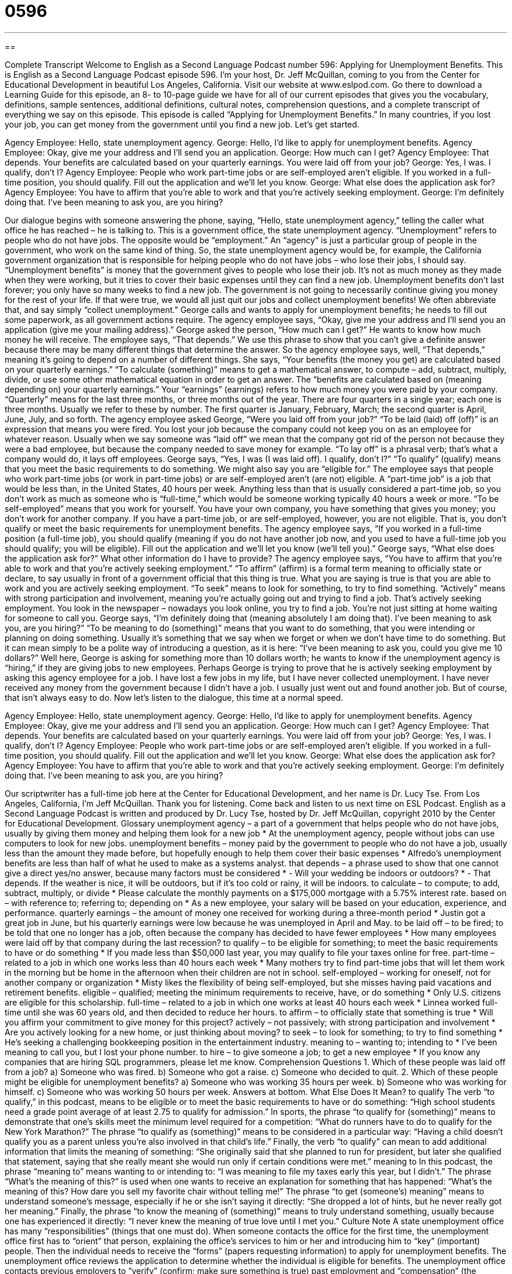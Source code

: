 = 0596
:toc: left
:toclevels: 3
:sectnums:
:stylesheet: ../../../myAdocCss.css

'''

== 

Complete Transcript
Welcome to English as a Second Language Podcast number 596: Applying for Unemployment Benefits.
This is English as a Second Language Podcast episode 596. I’m your host, Dr. Jeff McQuillan, coming to you from the Center for Educational Development in beautiful Los Angeles, California.
Visit our website at www.eslpod.com. Go there to download a Learning Guide for this episode, an 8- to 10-page guide we have for all of our current episodes that gives you the vocabulary, definitions, sample sentences, additional definitions, cultural notes, comprehension questions, and a complete transcript of everything we say on this episode.
This episode is called “Applying for Unemployment Benefits.” In many countries, if you lost your job, you can get money from the government until you find a new job. Let’s get started.
[start of dialogue]
Agency Employee: Hello, state unemployment agency.
George: Hello, I’d like to apply for unemployment benefits.
Agency Employee: Okay, give me your address and I’ll send you an application.
George: How much can I get?
Agency Employee: That depends. Your benefits are calculated based on your quarterly earnings. You were laid off from your job?
George: Yes, I was. I qualify, don’t I?
Agency Employee: People who work part-time jobs or are self-employed aren’t eligible. If you worked in a full-time position, you should qualify. Fill out the application and we’ll let you know.
George: What else does the application ask for?
Agency Employee: You have to affirm that you’re able to work and that you’re actively seeking employment.
George: I’m definitely doing that. I’ve been meaning to ask you, are you hiring?
[end of dialogue]
Our dialogue begins with someone answering the phone, saying, “Hello, state unemployment agency,” telling the caller what office he has reached – he is talking to. This is a government office, the state unemployment agency. “Unemployment” refers to people who do not have jobs. The opposite would be “employment.” An “agency” is just a particular group of people in the government, who work on the same kind of thing. So, the state unemployment agency would be, for example, the California government organization that is responsible for helping people who do not have jobs – who lose their jobs, I should say.
“Unemployment benefits” is money that the government gives to people who lose their job. It’s not as much money as they made when they were working, but it tries to cover their basic expenses until they can find a new job. Unemployment benefits don’t last forever; you only have so many weeks to find a new job. The government is not going to necessarily continue giving you money for the rest of your life. If that were true, we would all just quit our jobs and collect unemployment benefits! We often abbreviate that, and say simply “collect unemployment.”
George calls and wants to apply for unemployment benefits; he needs to fill out some paperwork, as all government actions require. The agency employee says, “Okay, give me your address and I’ll send you an application (give me your mailing address).” George asked the person, “How much can I get?” He wants to know how much money he will receive. The employee says, “That depends.” We use this phrase to show that you can’t give a definite answer because there may be many different things that determine the answer. So the agency employee says, well, “That depends,” meaning it’s going to depend on a number of different things. She says, “Your benefits (the money you get) are calculated based on your quarterly earnings.” “To calculate (something)” means to get a mathematical answer, to compute – add, subtract, multiply, divide, or use some other mathematical equation in order to get an answer. The “benefits are calculated based on (meaning depending on) your quarterly earnings.” Your “earnings” (earnings) refers to how much money you were paid by your company. “Quarterly” means for the last three months, or three months out of the year. There are four quarters in a single year; each one is three months. Usually we refer to these by number. The first quarter is January, February, March; the second quarter is April, June, July, and so forth.
The agency employee asked George, “Were you laid off from your job?” “To be laid (laid) off (off)” is an expression that means you were fired. You lost your job because the company could not keep you on as an employee for whatever reason. Usually when we say someone was “laid off” we mean that the company got rid of the person not because they were a bad employee, but because the company needed to save money for example. “To lay off” is a phrasal verb; that’s what a company would do, it lays off employees.
George says, “Yes, I was (I was laid off). I qualify, don’t I?” “To qualify” (qualify) means that you meet the basic requirements to do something. We might also say you are “eligible for.” The employee says that people who work part-time jobs (or work in part-time jobs) or are self-employed aren’t (are not) eligible. A “part-time job” is a job that would be less than, in the United States, 40 hours per week. Anything less than that is usually considered a part-time job, so you don’t work as much as someone who is “full-time,” which would be someone working typically 40 hours a week or more. “To be self-employed” means that you work for yourself. You have your own company, you have something that gives you money; you don’t work for another company. If you have a part-time job, or are self-employed, however, you are not eligible. That is, you don’t qualify or meet the basic requirements for unemployment benefits. The agency employee says, “If you worked in a full-time position (a full-time job), you should qualify (meaning if you do not have another job now, and you used to have a full-time job you should qualify; you will be eligible). Fill out the application and we’ll let you know (we’ll tell you).”
George says, “What else does the application ask for?” What other information do I have to provide? The agency employee says, “You have to affirm that you’re able to work and that you’re actively seeking employment.” “To affirm” (affirm) is a formal term meaning to officially state or declare, to say usually in front of a government official that this thing is true. What you are saying is true is that you are able to work and you are actively seeking employment. “To seek” means to look for something, to try to find something. “Actively” means with strong participation and involvement, meaning you’re actually going out and trying to find a job. That’s actively seeking employment. You look in the newspaper – nowadays you look online, you try to find a job. You’re not just sitting at home waiting for someone to call you.
George says, “I’m definitely doing that (meaning absolutely I am doing that). I’ve been meaning to ask you, are you hiring?” “To be meaning to do (something)” means that you want to do something, that you were intending or planning on doing something. Usually it’s something that we say when we forget or when we don’t have time to do something. But it can mean simply to be a polite way of introducing a question, as it is here: “I’ve been meaning to ask you, could you give me 10 dollars?” Well here, George is asking for something more than 10 dollars worth; he wants to know if the unemployment agency is “hiring,” if they are giving jobs to new employees. Perhaps George is trying to prove that he is actively seeking employment by asking this agency employee for a job.
I have lost a few jobs in my life, but I have never collected unemployment. I have never received any money from the government because I didn’t have a job. I usually just went out and found another job. But of course, that isn’t always easy to do.
Now let’s listen to the dialogue, this time at a normal speed.
[start of dialogue]
Agency Employee: Hello, state unemployment agency.
George: Hello, I’d like to apply for unemployment benefits.
Agency Employee: Okay, give me your address and I’ll send you an application.
George: How much can I get?
Agency Employee: That depends. Your benefits are calculated based on your quarterly earnings. You were laid off from your job?
George: Yes, I was. I qualify, don’t I?
Agency Employee: People who work part-time jobs or are self-employed aren’t eligible. If you worked in a full-time position, you should qualify. Fill out the application and we’ll let you know.
George: What else does the application ask for?
Agency Employee: You have to affirm that you’re able to work and that you’re actively seeking employment.
George: I’m definitely doing that. I’ve been meaning to ask you, are you hiring?
[end of dialogue]
Our scriptwriter has a full-time job here at the Center for Educational Development, and her name is Dr. Lucy Tse.
From Los Angeles, California, I’m Jeff McQuillan. Thank you for listening. Come back and listen to us next time on ESL Podcast.
English as a Second Language Podcast is written and produced by Dr. Lucy Tse, hosted by Dr. Jeff McQuillan, copyright 2010 by the Center for Educational Development.
Glossary
unemployment agency – a part of a government that helps people who do not have jobs, usually by giving them money and helping them look for a new job
* At the unemployment agency, people without jobs can use computers to look for new jobs.
unemployment benefits – money paid by the government to people who do not have a job, usually less than the amount they made before, but hopefully enough to help them cover their basic expenses
* Alfredo’s unemployment benefits are less than half of what he used to make as a systems analyst.
that depends – a phrase used to show that one cannot give a direct yes/no answer, because many factors must be considered
* - Will your wedding be indoors or outdoors?
* - That depends. If the weather is nice, it will be outdoors, but if it’s too cold or rainy, it will be indoors.
to calculate – to compute; to add, subtract, multiply, or divide
* Please calculate the monthly payments on a $175,000 mortgage with a 5.75% interest rate.
based on – with reference to; referring to; depending on
* As a new employee, your salary will be based on your education, experience, and performance.
quarterly earnings – the amount of money one received for working during a three-month period
* Justin got a great job in June, but his quarterly earnings were low because he was unemployed in April and May.
to be laid off – to be fired; to be told that one no longer has a job, often because the company has decided to have fewer employees
* How many employees were laid off by that company during the last recession?
to qualify – to be eligible for something; to meet the basic requirements to have or do something
* If you made less than $50,000 last year, you may qualify to file your taxes online for free.
part-time – related to a job in which one works less than 40 hours each week
* Many mothers try to find part-time jobs that will let them work in the morning but be home in the afternoon when their children are not in school.
self-employed – working for oneself, not for another company or organization
* Misty likes the flexibility of being self-employed, but she misses having paid vacations and retirement benefits.
eligible – qualified; meeting the minimum requirements to receive, have, or do something
* Only U.S. citizens are eligible for this scholarship.
full-time – related to a job in which one works at least 40 hours each week
* Linnea worked full-time until she was 60 years old, and then decided to reduce her hours.
to affirm – to officially state that something is true
* Will you affirm your commitment to give money for this project?
actively – not passively; with strong participation and involvement
* Are you actively looking for a new home, or just thinking about moving?
to seek – to look for something; to try to find something
* He’s seeking a challenging bookkeeping position in the entertainment industry.
meaning to – wanting to; intending to
* I’ve been meaning to call you, but I lost your phone number.
to hire – to give someone a job; to get a new employee
* If you know any companies that are hiring SQL programmers, please let me know.
Comprehension Questions
1. Which of these people was laid off from a job?
a) Someone who was fired.
b) Someone who got a raise.
c) Someone who decided to quit.
2. Which of these people might be eligible for unemployment benefits?
a) Someone who was working 35 hours per week.
b) Someone who was working for himself.
c) Someone who was working 50 hours per week.
Answers at bottom.
What Else Does It Mean?
to qualify
The verb “to qualify,” in this podcast, means to be eligible or to meet the basic requirements to have or do something: “High school students need a grade point average of at least 2.75 to qualify for admission.” In sports, the phrase “to qualify for (something)” means to demonstrate that one’s skills meet the minimum level required for a competition: “What do runners have to do to qualify for the New York Marathon?” The phrase “to qualify as (something)” means to be considered in a particular way: “Having a child doesn’t qualify you as a parent unless you’re also involved in that child’s life.” Finally, the verb “to qualify” can mean to add additional information that limits the meaning of something: “She originally said that she planned to run for president, but later she qualified that statement, saying that she really meant she would run only if certain conditions were met.”
meaning to
In this podcast, the phrase “meaning to” means wanting to or intending to: “I was meaning to file my taxes early this year, but I didn’t.” The phrase “What’s the meaning of this?” is used when one wants to receive an explanation for something that has happened: “What’s the meaning of this? How dare you sell my favorite chair without telling me!” The phrase “to get (someone’s) meaning” means to understand someone’s message, especially if he or she isn’t saying it directly: “She dropped a lot of hints, but he never really got her meaning.” Finally, the phrase “to know the meaning of (something)” means to truly understand something, usually because one has experienced it directly: “I never knew the meaning of true love until I met you.”
Culture Note
A state unemployment office has many “responsibilities” (things that one must do). When someone contacts the office for the first time, the unemployment office first has to “orient” that person, explaining the office’s services to him or her and introducing him to “key” (important) people. Then the individual needs to receive the “forms” (papers requesting information) to apply for unemployment benefits.
The unemployment office reviews the application to determine whether the individual is eligible for benefits. The unemployment office contacts previous employers to “verify” (confirm; make sure something is true) past employment and “compensation” (the amount that someone was paid). Then the unemployment office defines the benefit “level” (amount), determining how much money the individual should receive each month while he or she is looking for a job.
As payments are made, the unemployment office needs to make sure that the individual is “in fact” (really) looking for work. The individual might need to provide written “proof” (something showing that something is true), such as copies of job applications that he or she has “submitted” (sent) to “potential” (possible) employers.
The unemployment office may also help the individual find a new job. This could be as simple as giving him or her access to computers and job “databases” (collections of electronic information), or it could involve helping the individual improve his or her resume and cover letter. Some unemployment offices help individuals find “retraining programs” where they can learn new skills for a different type of work in a new “field” (area; industry).
Comprehension Answers
1 - a
2 - c
Dialogue/Story
Slow Speed begins at: 1:38
Explanation begins at: 2:50
Normal Speed begins at: 13:54
Complete Transcript
Welcome to English as a Second Language Podcast number 596: Applying for Unemployment Benefits.
This is English as a Second Language Podcast episode 596. I’m your host, Dr. Jeff McQuillan, coming to you from the Center for Educational Development in beautiful Los Angeles, California.
Visit our website at www.eslpod.com. Go there to download a Learning Guide for this episode, an 8- to 10-page guide we have for all of our current episodes that gives you the vocabulary, definitions, sample sentences, additional definitions, cultural notes, comprehension questions, and a complete transcript of everything we say on this episode.
This episode is called “Applying for Unemployment Benefits.” In many countries, if you lost your job, you can get money from the government until you find a new job. Let’s get started.
[start of dialogue]
Agency Employee: Hello, state unemployment agency.
George: Hello, I’d like to apply for unemployment benefits.
Agency Employee: Okay, give me your address and I’ll send you an application.
George: How much can I get?
Agency Employee: That depends. Your benefits are calculated based on your quarterly earnings. You were laid off from your job?
George: Yes, I was. I qualify, don’t I?
Agency Employee: People who work part-time jobs or are self-employed aren’t eligible. If you worked in a full-time position, you should qualify. Fill out the application and we’ll let you know.
George: What else does the application ask for?
Agency Employee: You have to affirm that you’re able to work and that you’re actively seeking employment.
George: I’m definitely doing that. I’ve been meaning to ask you, are you hiring?
[end of dialogue]
Our dialogue begins with someone answering the phone, saying, “Hello, state unemployment agency,” telling the caller what office he has reached – he is talking to. This is a government office, the state unemployment agency. “Unemployment” refers to people who do not have jobs. The opposite would be “employment.” An “agency” is just a particular group of people in the government, who work on the same kind of thing. So, the state unemployment agency would be, for example, the California government organization that is responsible for helping people who do not have jobs – who lose their jobs, I should say.
“Unemployment benefits” is money that the government gives to people who lose their job. It’s not as much money as they made when they were working, but it tries to cover their basic expenses until they can find a new job. Unemployment benefits don’t last forever; you only have so many weeks to find a new job. The government is not going to necessarily continue giving you money for the rest of your life. If that were true, we would all just quit our jobs and collect unemployment benefits! We often abbreviate that, and say simply “collect unemployment.”
George calls and wants to apply for unemployment benefits; he needs to fill out some paperwork, as all government actions require. The agency employee says, “Okay, give me your address and I’ll send you an application (give me your mailing address).” George asked the person, “How much can I get?” He wants to know how much money he will receive. The employee says, “That depends.” We use this phrase to show that you can’t give a definite answer because there may be many different things that determine the answer. So the agency employee says, well, “That depends,” meaning it’s going to depend on a number of different things. She says, “Your benefits (the money you get) are calculated based on your quarterly earnings.” “To calculate (something)” means to get a mathematical answer, to compute – add, subtract, multiply, divide, or use some other mathematical equation in order to get an answer. The “benefits are calculated based on (meaning depending on) your quarterly earnings.” Your “earnings” (earnings) refers to how much money you were paid by your company. “Quarterly” means for the last three months, or three months out of the year. There are four quarters in a single year; each one is three months. Usually we refer to these by number. The first quarter is January, February, March; the second quarter is April, June, July, and so forth.
The agency employee asked George, “Were you laid off from your job?” “To be laid (laid) off (off)” is an expression that means you were fired. You lost your job because the company could not keep you on as an employee for whatever reason. Usually when we say someone was “laid off” we mean that the company got rid of the person not because they were a bad employee, but because the company needed to save money for example. “To lay off” is a phrasal verb; that’s what a company would do, it lays off employees.
George says, “Yes, I was (I was laid off). I qualify, don’t I?” “To qualify” (qualify) means that you meet the basic requirements to do something. We might also say you are “eligible for.” The employee says that people who work part-time jobs (or work in part-time jobs) or are self-employed aren’t (are not) eligible. A “part-time job” is a job that would be less than, in the United States, 40 hours per week. Anything less than that is usually considered a part-time job, so you don’t work as much as someone who is “full-time,” which would be someone working typically 40 hours a week or more. “To be self-employed” means that you work for yourself. You have your own company, you have something that gives you money; you don’t work for another company. If you have a part-time job, or are self-employed, however, you are not eligible. That is, you don’t qualify or meet the basic requirements for unemployment benefits. The agency employee says, “If you worked in a full-time position (a full-time job), you should qualify (meaning if you do not have another job now, and you used to have a full-time job you should qualify; you will be eligible). Fill out the application and we’ll let you know (we’ll tell you).”
George says, “What else does the application ask for?” What other information do I have to provide? The agency employee says, “You have to affirm that you’re able to work and that you’re actively seeking employment.” “To affirm” (affirm) is a formal term meaning to officially state or declare, to say usually in front of a government official that this thing is true. What you are saying is true is that you are able to work and you are actively seeking employment. “To seek” means to look for something, to try to find something. “Actively” means with strong participation and involvement, meaning you’re actually going out and trying to find a job. That’s actively seeking employment. You look in the newspaper – nowadays you look online, you try to find a job. You’re not just sitting at home waiting for someone to call you.
George says, “I’m definitely doing that (meaning absolutely I am doing that). I’ve been meaning to ask you, are you hiring?” “To be meaning to do (something)” means that you want to do something, that you were intending or planning on doing something. Usually it’s something that we say when we forget or when we don’t have time to do something. But it can mean simply to be a polite way of introducing a question, as it is here: “I’ve been meaning to ask you, could you give me 10 dollars?” Well here, George is asking for something more than 10 dollars worth; he wants to know if the unemployment agency is “hiring,” if they are giving jobs to new employees. Perhaps George is trying to prove that he is actively seeking employment by asking this agency employee for a job.
I have lost a few jobs in my life, but I have never collected unemployment. I have never received any money from the government because I didn’t have a job. I usually just went out and found another job. But of course, that isn’t always easy to do.
Now let’s listen to the dialogue, this time at a normal speed.
[start of dialogue]
Agency Employee: Hello, state unemployment agency.
George: Hello, I’d like to apply for unemployment benefits.
Agency Employee: Okay, give me your address and I’ll send you an application.
George: How much can I get?
Agency Employee: That depends. Your benefits are calculated based on your quarterly earnings. You were laid off from your job?
George: Yes, I was. I qualify, don’t I?
Agency Employee: People who work part-time jobs or are self-employed aren’t eligible. If you worked in a full-time position, you should qualify. Fill out the application and we’ll let you know.
George: What else does the application ask for?
Agency Employee: You have to affirm that you’re able to work and that you’re actively seeking employment.
George: I’m definitely doing that. I’ve been meaning to ask you, are you hiring?
[end of dialogue]
Our scriptwriter has a full-time job here at the Center for Educational Development, and her name is Dr. Lucy Tse.
From Los Angeles, California, I’m Jeff McQuillan. Thank you for listening. Come back and listen to us next time on ESL Podcast.
English as a Second Language Podcast is written and produced by Dr. Lucy Tse, hosted by Dr. Jeff McQuillan, copyright 2010 by the Center for Educational Development.
Glossary
unemployment agency – a part of a government that helps people who do not have jobs, usually by giving them money and helping them look for a new job
* At the unemployment agency, people without jobs can use computers to look for new jobs.
unemployment benefits – money paid by the government to people who do not have a job, usually less than the amount they made before, but hopefully enough to help them cover their basic expenses
* Alfredo’s unemployment benefits are less than half of what he used to make as a systems analyst.
that depends – a phrase used to show that one cannot give a direct yes/no answer, because many factors must be considered
* - Will your wedding be indoors or outdoors?
* - That depends. If the weather is nice, it will be outdoors, but if it’s too cold or rainy, it will be indoors.
to calculate – to compute; to add, subtract, multiply, or divide
* Please calculate the monthly payments on a $175,000 mortgage with a 5.75% interest rate.
based on – with reference to; referring to; depending on
* As a new employee, your salary will be based on your education, experience, and performance.
quarterly earnings – the amount of money one received for working during a three-month period
* Justin got a great job in June, but his quarterly earnings were low because he was unemployed in April and May.
to be laid off – to be fired; to be told that one no longer has a job, often because the company has decided to have fewer employees
* How many employees were laid off by that company during the last recession?
to qualify – to be eligible for something; to meet the basic requirements to have or do something
* If you made less than $50,000 last year, you may qualify to file your taxes online for free.
part-time – related to a job in which one works less than 40 hours each week
* Many mothers try to find part-time jobs that will let them work in the morning but be home in the afternoon when their children are not in school.
self-employed – working for oneself, not for another company or organization
* Misty likes the flexibility of being self-employed, but she misses having paid vacations and retirement benefits.
eligible – qualified; meeting the minimum requirements to receive, have, or do something
* Only U.S. citizens are eligible for this scholarship.
full-time – related to a job in which one works at least 40 hours each week
* Linnea worked full-time until she was 60 years old, and then decided to reduce her hours.
to affirm – to officially state that something is true
* Will you affirm your commitment to give money for this project?
actively – not passively; with strong participation and involvement
* Are you actively looking for a new home, or just thinking about moving?
to seek – to look for something; to try to find something
* He’s seeking a challenging bookkeeping position in the entertainment industry.
meaning to – wanting to; intending to
* I’ve been meaning to call you, but I lost your phone number.
to hire – to give someone a job; to get a new employee
* If you know any companies that are hiring SQL programmers, please let me know.
Comprehension Questions
1. Which of these people was laid off from a job?
a) Someone who was fired.
b) Someone who got a raise.
c) Someone who decided to quit.
2. Which of these people might be eligible for unemployment benefits?
a) Someone who was working 35 hours per week.
b) Someone who was working for himself.
c) Someone who was working 50 hours per week.
Answers at bottom.
What Else Does It Mean?
to qualify
The verb “to qualify,” in this podcast, means to be eligible or to meet the basic requirements to have or do something: “High school students need a grade point average of at least 2.75 to qualify for admission.” In sports, the phrase “to qualify for (something)” means to demonstrate that one’s skills meet the minimum level required for a competition: “What do runners have to do to qualify for the New York Marathon?” The phrase “to qualify as (something)” means to be considered in a particular way: “Having a child doesn’t qualify you as a parent unless you’re also involved in that child’s life.” Finally, the verb “to qualify” can mean to add additional information that limits the meaning of something: “She originally said that she planned to run for president, but later she qualified that statement, saying that she really meant she would run only if certain conditions were met.”
meaning to
In this podcast, the phrase “meaning to” means wanting to or intending to: “I was meaning to file my taxes early this year, but I didn’t.” The phrase “What’s the meaning of this?” is used when one wants to receive an explanation for something that has happened: “What’s the meaning of this? How dare you sell my favorite chair without telling me!” The phrase “to get (someone’s) meaning” means to understand someone’s message, especially if he or she isn’t saying it directly: “She dropped a lot of hints, but he never really got her meaning.” Finally, the phrase “to know the meaning of (something)” means to truly understand something, usually because one has experienced it directly: “I never knew the meaning of true love until I met you.”
Culture Note
A state unemployment office has many “responsibilities” (things that one must do). When someone contacts the office for the first time, the unemployment office first has to “orient” that person, explaining the office’s services to him or her and introducing him to “key” (important) people. Then the individual needs to receive the “forms” (papers requesting information) to apply for unemployment benefits.
The unemployment office reviews the application to determine whether the individual is eligible for benefits. The unemployment office contacts previous employers to “verify” (confirm; make sure something is true) past employment and “compensation” (the amount that someone was paid). Then the unemployment office defines the benefit “level” (amount), determining how much money the individual should receive each month while he or she is looking for a job.
As payments are made, the unemployment office needs to make sure that the individual is “in fact” (really) looking for work. The individual might need to provide written “proof” (something showing that something is true), such as copies of job applications that he or she has “submitted” (sent) to “potential” (possible) employers.
The unemployment office may also help the individual find a new job. This could be as simple as giving him or her access to computers and job “databases” (collections of electronic information), or it could involve helping the individual improve his or her resume and cover letter. Some unemployment offices help individuals find “retraining programs” where they can learn new skills for a different type of work in a new “field” (area; industry).
Comprehension Answers
1 - a
2 - c